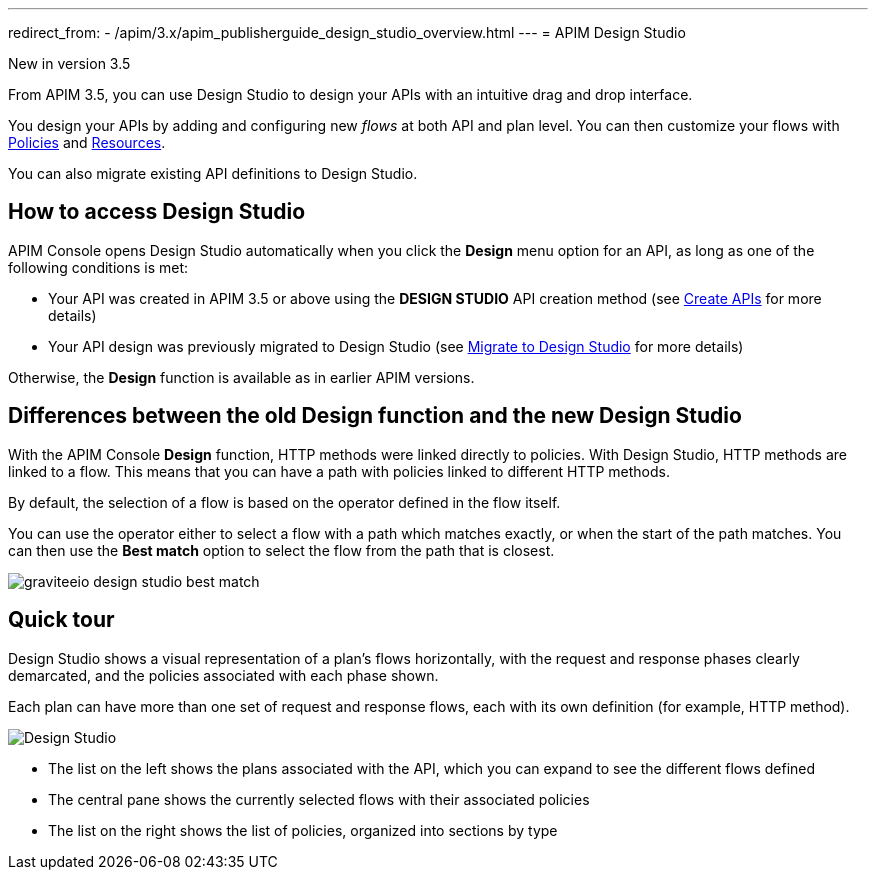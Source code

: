 ---
redirect_from:
  - /apim/3.x/apim_publisherguide_design_studio_overview.html
---
= APIM Design Studio

[label label-version]#New in version 3.5#

From APIM 3.5, you can use Design Studio to design your APIs with an intuitive drag and drop interface.

You design your APIs by adding and configuring new _flows_ at both API and plan level. You can then customize your flows with link:../../introduction.htmlintroduction.html#gravitee-plugins-policies[Policies^] and link:../../introduction.htmlintroduction.html#gravitee-plugins-resources[Resources^].

You can also migrate existing API definitions to Design Studio.

== How to access Design Studio

APIM Console opens Design Studio automatically when you click the *Design* menu option for an API, as long as one of the following conditions is met:

* Your API was created in APIM 3.5 or above using the *DESIGN STUDIO* API creation method (see link:../create-api.html[Create APIs^] for more details)
* Your API design was previously migrated to Design Studio (see link:./migrate.html[Migrate to Design Studio^] for more details)

Otherwise, the *Design* function is available as in earlier APIM versions.

[differences]
== Differences between the old Design function and the new Design Studio

With the APIM Console *Design* function, HTTP methods were linked directly to policies. With Design Studio, HTTP methods are linked to a flow.
This means that you can have a path with policies linked to different HTTP methods.

By default, the selection of a flow is based on the operator defined in the flow itself.

You can use the operator either to select a flow with a path which matches exactly, or when the start of the path matches.
You can then use the *Best match* option to select the flow from the path that is closest.

image:apim/3.x/api-publisher-guide/design-studio/graviteeio-design-studio-best-match.png[]

== Quick tour

Design Studio shows a visual representation of a plan's flows horizontally, with the request and response phases clearly demarcated, and the policies associated with each phase shown.

Each plan can have more than one set of request and response flows, each with its own definition (for example, HTTP method).

image:apim/3.x/api-publisher-guide/design-studio/quick-tour.png[Design Studio]

* The list on the left shows the plans associated with the API, which you can expand to see the different flows defined
* The central pane shows the currently selected flows with their associated policies
* The list on the right shows the list of policies, organized into sections by type
